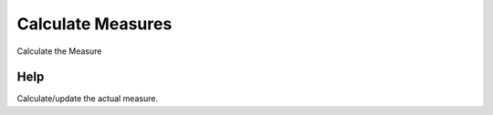 
.. _functional-guide/process/pa_sla_measure_calculate:

==================
Calculate Measures
==================

Calculate the Measure

Help
====
Calculate/update the actual measure.
